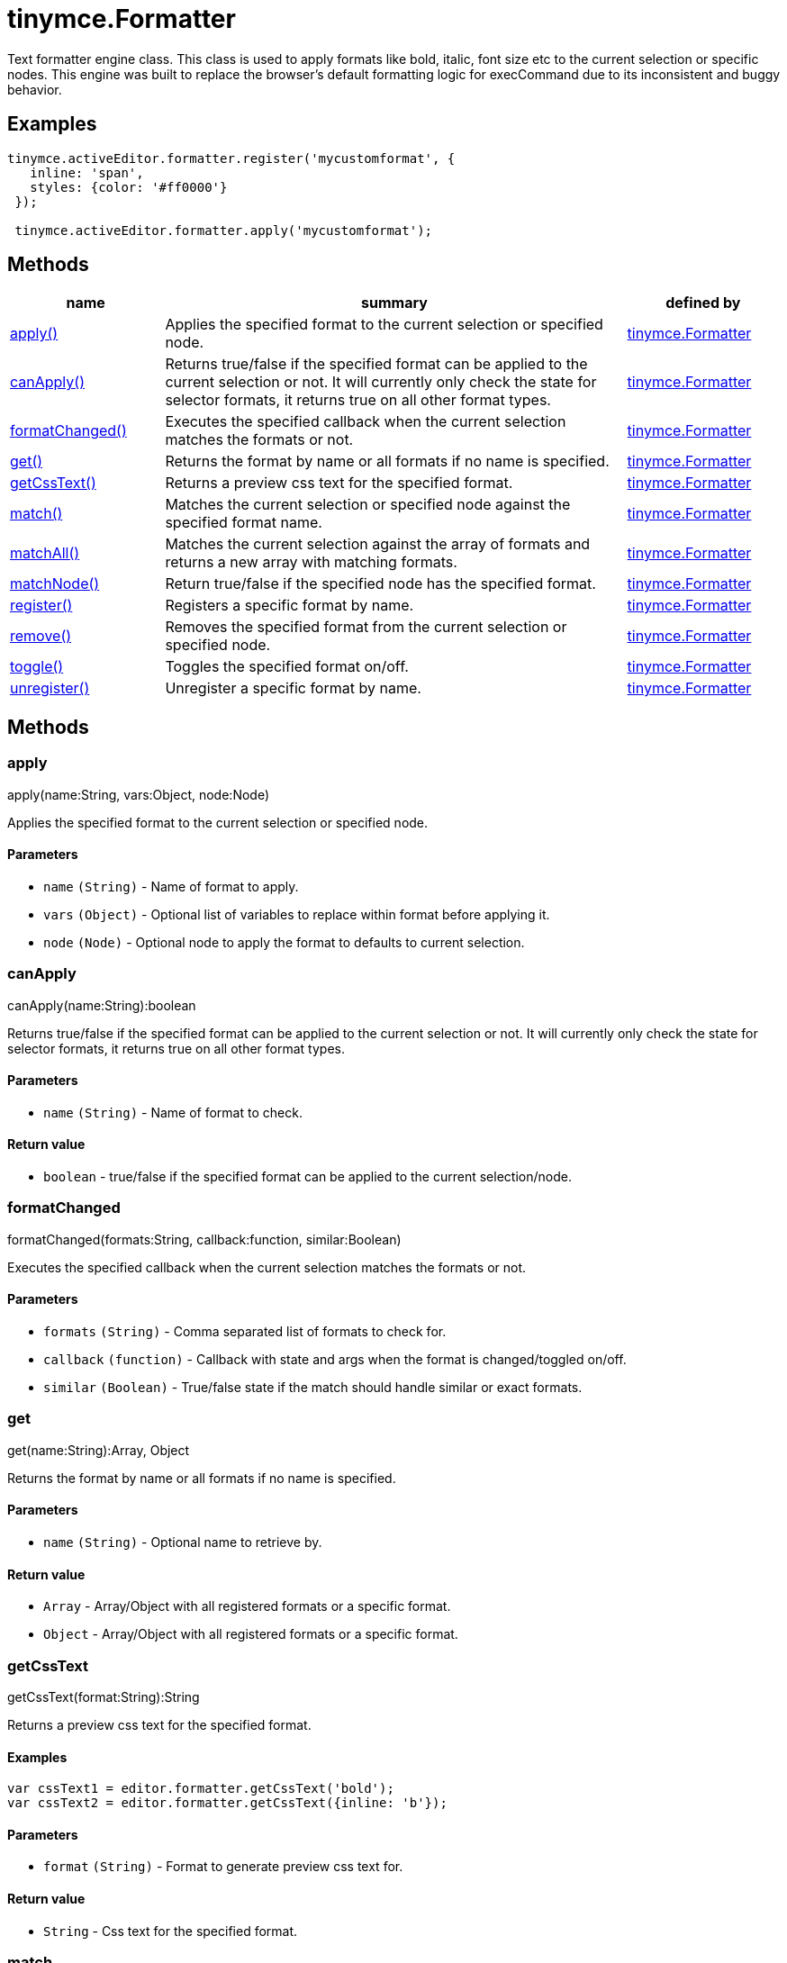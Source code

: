 :rootDir: ./../../
:partialsDir: {rootDir}partials/
= tinymce.Formatter

Text formatter engine class. This class is used to apply formats like bold, italic, font size etc to the current selection or specific nodes. This engine was built to replace the browser's default formatting logic for execCommand due to its inconsistent and buggy behavior.

[[examples]]
== Examples

[source,js]
----
tinymce.activeEditor.formatter.register('mycustomformat', {
   inline: 'span',
   styles: {color: '#ff0000'}
 });

 tinymce.activeEditor.formatter.apply('mycustomformat');
----

[[methods]]
== Methods

[cols="1,3,1",options="header",]
|===
|name |summary |defined by
|link:#apply[apply()] |Applies the specified format to the current selection or specified node. |link:{rootDir}api/tinymce/tinymce.formatter.html[tinymce.Formatter]
|link:#canapply[canApply()] |Returns true/false if the specified format can be applied to the current selection or not. It will currently only check the state for selector formats, it returns true on all other format types. |link:{rootDir}api/tinymce/tinymce.formatter.html[tinymce.Formatter]
|link:#formatchanged[formatChanged()] |Executes the specified callback when the current selection matches the formats or not. |link:{rootDir}api/tinymce/tinymce.formatter.html[tinymce.Formatter]
|link:#get[get()] |Returns the format by name or all formats if no name is specified. |link:{rootDir}api/tinymce/tinymce.formatter.html[tinymce.Formatter]
|link:#getcsstext[getCssText()] |Returns a preview css text for the specified format. |link:{rootDir}api/tinymce/tinymce.formatter.html[tinymce.Formatter]
|link:#match[match()] |Matches the current selection or specified node against the specified format name. |link:{rootDir}api/tinymce/tinymce.formatter.html[tinymce.Formatter]
|link:#matchall[matchAll()] |Matches the current selection against the array of formats and returns a new array with matching formats. |link:{rootDir}api/tinymce/tinymce.formatter.html[tinymce.Formatter]
|link:#matchnode[matchNode()] |Return true/false if the specified node has the specified format. |link:{rootDir}api/tinymce/tinymce.formatter.html[tinymce.Formatter]
|link:#register[register()] |Registers a specific format by name. |link:{rootDir}api/tinymce/tinymce.formatter.html[tinymce.Formatter]
|link:#remove[remove()] |Removes the specified format from the current selection or specified node. |link:{rootDir}api/tinymce/tinymce.formatter.html[tinymce.Formatter]
|link:#toggle[toggle()] |Toggles the specified format on/off. |link:{rootDir}api/tinymce/tinymce.formatter.html[tinymce.Formatter]
|link:#unregister[unregister()] |Unregister a specific format by name. |link:{rootDir}api/tinymce/tinymce.formatter.html[tinymce.Formatter]
|===

== Methods

[[apply]]
=== apply

apply(name:String, vars:Object, node:Node)

Applies the specified format to the current selection or specified node.

[[parameters]]
==== Parameters

* `+name+` `+(String)+` - Name of format to apply.
* `+vars+` `+(Object)+` - Optional list of variables to replace within format before applying it.
* `+node+` `+(Node)+` - Optional node to apply the format to defaults to current selection.

[[canapply]]
=== canApply

canApply(name:String):boolean

Returns true/false if the specified format can be applied to the current selection or not. It will currently only check the state for selector formats, it returns true on all other format types.

==== Parameters

* `+name+` `+(String)+` - Name of format to check.

[[return-value]]
==== Return value
anchor:returnvalue[historical anchor]

* `+boolean+` - true/false if the specified format can be applied to the current selection/node.

[[formatchanged]]
=== formatChanged

formatChanged(formats:String, callback:function, similar:Boolean)

Executes the specified callback when the current selection matches the formats or not.

==== Parameters

* `+formats+` `+(String)+` - Comma separated list of formats to check for.
* `+callback+` `+(function)+` - Callback with state and args when the format is changed/toggled on/off.
* `+similar+` `+(Boolean)+` - True/false state if the match should handle similar or exact formats.

[[get]]
=== get

get(name:String):Array, Object

Returns the format by name or all formats if no name is specified.

==== Parameters

* `+name+` `+(String)+` - Optional name to retrieve by.

==== Return value

* `+Array+` - Array/Object with all registered formats or a specific format.
* `+Object+` - Array/Object with all registered formats or a specific format.

[[getcsstext]]
=== getCssText

getCssText(format:String):String

Returns a preview css text for the specified format.

[[examples]]
==== Examples

[source,js]
----
var cssText1 = editor.formatter.getCssText('bold');
var cssText2 = editor.formatter.getCssText({inline: 'b'});
----

==== Parameters

* `+format+` `+(String)+` - Format to generate preview css text for.

==== Return value

* `+String+` - Css text for the specified format.

[[match]]
=== match

match(name:String, vars:Object, node:Node):boolean

Matches the current selection or specified node against the specified format name.

==== Parameters

* `+name+` `+(String)+` - Name of format to match.
* `+vars+` `+(Object)+` - Optional list of variables to replace before checking it.
* `+node+` `+(Node)+` - Optional node to check.

==== Return value

* `+boolean+` - true/false if the specified selection/node matches the format.

[[matchall]]
=== matchAll

matchAll(names:Array, vars:Object):Array

Matches the current selection against the array of formats and returns a new array with matching formats.

==== Parameters

* `+names+` `+(Array)+` - Name of format to match.
* `+vars+` `+(Object)+` - Optional list of variables to replace before checking it.

==== Return value

* `+Array+` - Array with matched formats.

[[matchnode]]
=== matchNode

matchNode(node:Node, name:String, vars:Object, similar:Boolean):Object

Return true/false if the specified node has the specified format.

==== Parameters

* `+node+` `+(Node)+` - Node to check the format on.
* `+name+` `+(String)+` - Format name to check.
* `+vars+` `+(Object)+` - Optional list of variables to replace before checking it.
* `+similar+` `+(Boolean)+` - Match format that has similar properties.

==== Return value

* `+Object+` - Returns the format object it matches or undefined if it doesn't match.

[[register]]
=== register

register(name:Object, format:Object)

Registers a specific format by name.

==== Parameters

* `+name+` `+(Object)+` - Name of the format for example "bold".
* `+format+` `+(Object)+` - Optional format object or array of format variants can only be omitted if the first arg is an object.

[[remove]]
=== remove

remove(name:String, vars:Object, node:Node)

Removes the specified format from the current selection or specified node.

==== Parameters

* `+name+` `+(String)+` - Name of format to remove.
* `+vars+` `+(Object)+` - Optional list of variables to replace within format before removing it.
* `+node+` `+(Node)+` - Optional node or DOM range to remove the format from defaults to current selection.

[[toggle]]
=== toggle

toggle(name:String, vars:Object, node:Node)

Toggles the specified format on/off.

==== Parameters

* `+name+` `+(String)+` - Name of format to apply/remove.
* `+vars+` `+(Object)+` - Optional list of variables to replace within format before applying/removing it.
* `+node+` `+(Node)+` - Optional node to apply the format to or remove from. Defaults to current selection.

[[unregister]]
=== unregister

unregister(name:String)

Unregister a specific format by name.

==== Parameters

* `+name+` `+(String)+` - Name of the format for example "bold".
